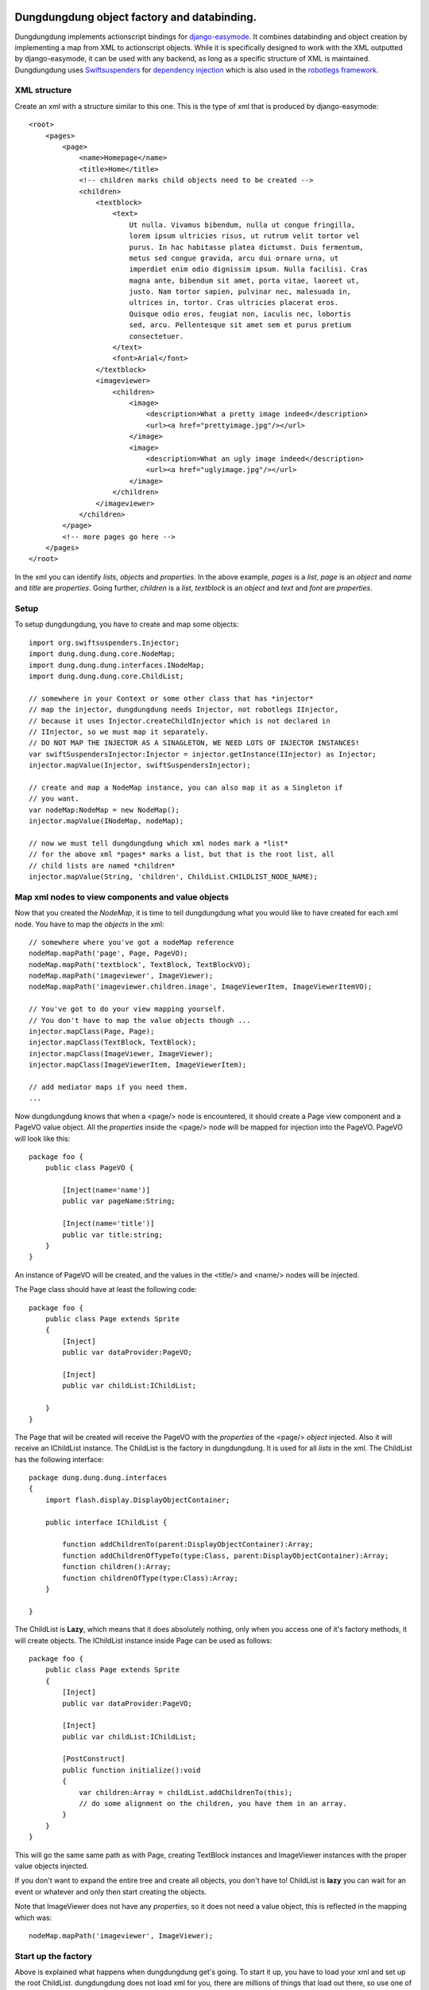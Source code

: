 Dungdungdung object factory and databinding.
============================================

Dungdungdung implements actionscript bindings for 
`django-easymode <http://packages.python.org/django-easymode/>`_. It combines 
databinding and object creation by implementing a map from XML to actionscript
objects. While it is specifically designed to work with the XML outputted by
django-easymode, it can be used with any backend, as long as a specific structure
of XML is maintained. Dungdungdung uses 
`Swiftsuspenders <http://github.com/tschneidereit/SwiftSuspenders>`_ for
`dependency injection <http://c2.com/cgi/wiki?DependencyInjection>`_ which is also
used in the `robotlegs framework <http://www.robotlegs.org/>`_.

XML structure
-------------

Create an xml with a structure similar to this one. This is the type of xml that
is produced by django-easymode::

    <root>
        <pages>
            <page>
                <name>Homepage</name>
                <title>Home</title>
                <!-- children marks child objects need to be created -->
                <children>
                    <textblock>
                        <text>
                            Ut nulla. Vivamus bibendum, nulla ut congue fringilla,
                            lorem ipsum ultricies risus, ut rutrum velit tortor vel
                            purus. In hac habitasse platea dictumst. Duis fermentum,
                            metus sed congue gravida, arcu dui ornare urna, ut 
                            imperdiet enim odio dignissim ipsum. Nulla facilisi. Cras
                            magna ante, bibendum sit amet, porta vitae, laoreet ut,
                            justo. Nam tortor sapien, pulvinar nec, malesuada in,
                            ultrices in, tortor. Cras ultricies placerat eros.
                            Quisque odio eros, feugiat non, iaculis nec, lobortis
                            sed, arcu. Pellentesque sit amet sem et purus pretium
                            consectetuer.
                        </text>
                        <font>Arial</font>
                    </textblock>
                    <imageviewer>
                        <children>
                            <image>
                                <description>What a pretty image indeed</description>
                                <url><a href="prettyimage.jpg"/></url>
                            </image>
                            <image>
                                <description>What an ugly image indeed</description>
                                <url><a href="uglyimage.jpg"/></url>
                            </image>
                        </children>
                    </imageviewer>
                </children>
            </page>
            <!-- more pages go here -->
        </pages>
    </root>

In the xml you can identify *lists*, *objects* and *properties*. In the above
example, *pages* is a *list*, *page* is an *object* and *name* and *title* are
*properties*. Going further, *children* is a *list*, *textblock* is an *object*
and *text* and *font* are *properties*.

Setup
-----

To setup dungdungdung, you have to create and map some objects::

    import org.swiftsuspenders.Injector;
    import dung.dung.dung.core.NodeMap;
    import dung.dung.dung.interfaces.INodeMap;
    import dung.dung.dung.core.ChildList;
    
    // somewhere in your Context or some other class that has *injector*    
    // map the injector, dungdungdung needs Injector, not robotlegs IInjector,
    // because it uses Injector.createChildInjector which is not declared in
    // IInjector, so we must map it separately.
    // DO NOT MAP THE INJECTOR AS A SINAGLETON, WE NEED LOTS OF INJECTOR INSTANCES!
    var swiftSuspendersInjector:Injector = injector.getInstance(IInjector) as Injector;
    injector.mapValue(Injector, swiftSuspendersInjector);

    // create and map a NodeMap instance, you can also map it as a Singleton if
    // you want.
    var nodeMap:NodeMap = new NodeMap();
    injector.mapValue(INodeMap, nodeMap);
    
    // now we must tell dungdungdung which xml nodes mark a *list*
    // for the above xml *pages* marks a list, but that is the root list, all
    // child lists are named *children*
    injector.mapValue(String, 'children', ChildList.CHILDLIST_NODE_NAME);

Map xml nodes to view components and value objects
--------------------------------------------------

Now that you created the *NodeMap*, it is time to tell dungdungdung what you would
like to have created for each xml node. You have to map the *objects* in the xml::

    // somewhere where you've got a nodeMap reference
    nodeMap.mapPath('page', Page, PageVO);
    nodeMap.mapPath('textblock', TextBlock, TextBlockVO);
    nodeMap.mapPath('imageviewer', ImageViewer);
    nodeMap.mapPath('imageviewer.children.image', ImageViewerItem, ImageViewerItemVO);
    
    // You've got to do your view mapping yourself.
    // You don't have to map the value objects though ...
    injector.mapClass(Page, Page);
    injector.mapClass(TextBlock, TextBlock);
    injector.mapClass(ImageViewer, ImageViewer);
    injector.mapClass(ImageViewerItem, ImageViewerItem);
    
    // add mediator maps if you need them.
    ...
    
Now dungdungdung knows that when a <page/> node is encountered, it should create
a Page view component and a PageVO value object. All the *properties* inside the
<page/> node will be mapped for injection into the PageVO. PageVO will look like
this::

    package foo {
        public class PageVO {
            
            [Inject(name='name')]
            public var pageName:String;
            
            [Inject(name='title')]
            public var title:string;
        }
    }

An instance of PageVO will be created, and the values in the <title/> and <name/>
nodes will be injected.

The Page class should have at least the following code::

    package foo {
        public class Page extends Sprite
        {
            [Inject]
            public var dataProvider:PageVO;
            
            [Inject]
            public var childList:IChildList;
            
        }
    }

The Page that will be created will receive the PageVO with the *properties* of the
<page/> *object* injected. Also it will receive an IChildList instance. The ChildList
is the factory in dungdungdung. It is used for all *lists* in the xml. The ChildList
has the following interface::

    package dung.dung.dung.interfaces
    {
        import flash.display.DisplayObjectContainer;

        public interface IChildList {

            function addChildrenTo(parent:DisplayObjectContainer):Array;
            function addChildrenOfTypeTo(type:Class, parent:DisplayObjectContainer):Array;
            function children():Array;
            function childrenOfType(type:Class):Array;
        }

    }

The ChildList is **Lazy**, which means that it does absolutely nothing, only when
you access one of it's factory methods, it will create objects. The IChildList
instance inside Page can be used as follows::

    package foo {
        public class Page extends Sprite
        {
            [Inject]
            public var dataProvider:PageVO;
        
            [Inject]
            public var childList:IChildList;
        
            [PostConstruct]
            public function initialize():void
            {
                var children:Array = childList.addChildrenTo(this);
                // do some alignment on the children, you have them in an array.
            }
        }
    }

This will go the same same path as with Page, creating TextBlock instances and
ImageViewer instances with the proper value objects injected.

If you don't want to expand the entire tree and create all objects, you don't
have to! ChildList is **lazy** you can wait for an event or whatever and only
then start creating the objects.

Note that ImageViewer does not have any *properties*, so it does not need a
value object, this is reflected in the mapping which was::
    
    nodeMap.mapPath('imageviewer', ImageViewer);

Start up the factory
--------------------

Above is explained what happens when dungdungdung get's going. To start it up,
you have to load your xml and set up the root ChildList. dungdungdung does not
load xml for you, there are millions of things that load out there, so use one
of those. Setting up the root ChildList works as follows::

    // lets say your xml loaded and inside a local variable name xml
    var xml:XML = // whatever
    
    // you must pass in an XMLList into a ChildList,
    // in this case select the <pages/> *list*
    var rootList:ChildList = new ChildList(xml.pages);
    // rootList needs some dependencies
    injector.injectInto(rootList);
    
    rootList.addChildrenTo(contextView);

Ofcourse, you might not want to create all pages inside your application at once.
dungdungdung creates *lists* not single objects so what you want to do is handle
the creation of the pages yourself and give each page a rootList::

    // inside you Page mediator
    var pageList:IChildList = new ChildList(pagexml.children);
    injector.injectInto(pageList);
    (this.getViewComponent() as Page).childList = pageList;

lists are mixed
---------------

As you can see in the above XML, there are several types of *objects* inside the
*children* list of <page/>. You might want to create these objects separately and
do something different with each type. If you looked at the interface of IChildList,
you might have noticed that can be done::

    package foo {
        public class Page extends Sprite
        {
            [Inject]
            public var dataProvider:PageVO;
        
            [Inject]
            public var childList:IChildList;

            [PostConstruct]
            public function initialize():void
            {
                // only create the textblock instances, do the rest later
                var textBlocks:Array = childList.addChildrenOfTypeTo(TextBlock, this);
            }
        }
    }

You can also only create the objects but not add them to any DisplayObjectContainer,
just look at the IChildList methods.

Special cases
-------------

In any real world application there are special cases. For example it could be
that you've got xml where the node <item/> means something different when it is
a child of <inventory/> then when it is a child of <newslist/>. Fortunately the
NodeMap maps **paths** not just node names. so you can map the 2 different types
of item as follows::

    nodeMap.mapPath('inventory.children.item', InventoryItem, InventoryItemVO);
    nodeMap.mapPath('newslist.children.item', NewsItem, NewsItemVO);

Now it could be that there is an even more special case then that. It could be that
only for one Page the TextBlock should be some special class. You can not solve that
with NodeMap.

Because dungdungdung uses childInjectors you can override the map inside Page,
without any of the other pages suffering from it. The child injector is only a
cast away::

    package foo {
        public class Page extends Sprite
        {
            [Inject]
            public var dataProvider:PageVO;
            
            [Inject]
            public var childList:IChildList;
    
    
            [PostConstruct]
            public function initialize():void
            {
                if (page.pageName == 'veryspecial'){
                    // we haven't accessed childList yet, so the objects are not yet constructed.
                    var injector:Injector = (childList as ChildList).injector;
                    // use a special textblock for this page only
                    injector.mapClass(TextBlock, SpecialTextBlock);
                }
                childList.addChildrenOfTypeTo(TextBlock, this);
            }
        }
    }

This will not change any of the other pages, because each ChildList uses it's own
child injector. You can override view mappings, but not value object mappings.
This is because the value object is created using injector.instantiate and the view
component using injector.getInstance. It would also be very silly to override the
value object because it's just a bunch of properties ...

Properties are injected either as String or XML
-----------------------------------------------

Notice that <image/> in the above xml has 2 *properties*; <description/> and <url/>.
<description/> is a regular string, but for <url/> i chose to use an anchor, because
when google might index the xml, it will follow the link. If the content of a *property*
is not just a string, ChildList will map the value as XML, so the ImageViewerItemVO
would look like this::

    package foo {
        public class ImageViewerItemVO {
            
            private var _url:String;
            
            [Inject(name='description')]
            public var description;
            
            // url is injected as XML, not String
            [Inject(name='url')]
            public function set urlSink(value:XML):void
            {
                // so some more parsing here and bind to _url
                _url = value.a.@href;
            }
            
            public function get url():String
            {
                return _url;
            }
        }
    }

Setter injection is used to parse the anchor inside <url/> and the parsed url
can be collected through the url getter. You can have all kinds of complex *properties*
this way.

How to build
------------

1. Make sure to have mxmlc and compc in your path.
2. cd to the robotlegs-dungdungdung directory
3. type *make*

Now you will have and swc and an swf in your *bin* directory as well as the asdocs
built into the docs directory.

License
=======

If not otherwise specified, files in this project fall under the following license::

    Dungdungdung, object factory and databinding.
    Copyright (C) 2010  Lars van de Kerkhof

    This program is free software: you can redistribute it and/or modify
    it under the terms of the GNU Lesser General Public License as published by
    the Free Software Foundation, either version 3 of the License, or
    (at your option) any later version.

    This program is distributed in the hope that it will be useful,
    but WITHOUT ANY WARRANTY; without even the implied warranty of
    MERCHANTABILITY or FITNESS FOR A PARTICULAR PURPOSE.  See the
    GNU Lesser General Public License for more details.

    You should have received a copy of the GNU Lesser General Public License
    along with this program.  If not, see <http://www.gnu.org/licenses/>.

